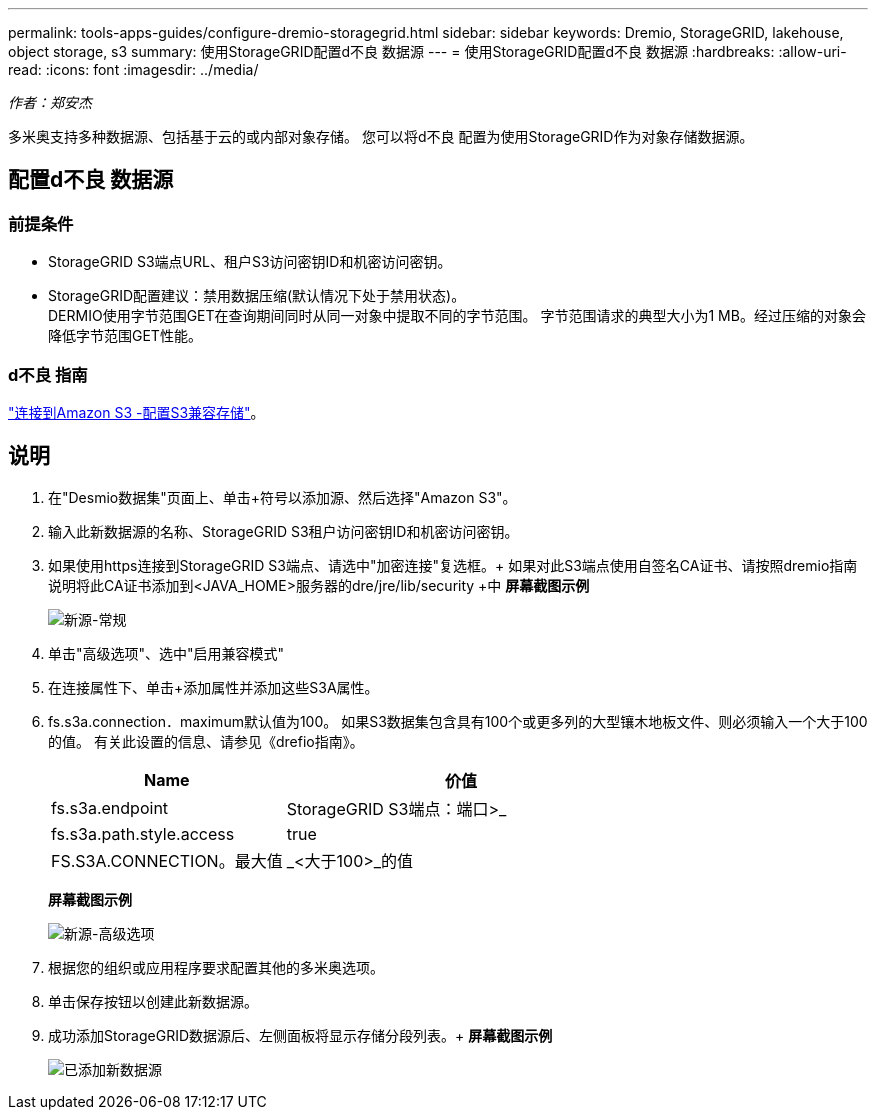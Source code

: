---
permalink: tools-apps-guides/configure-dremio-storagegrid.html 
sidebar: sidebar 
keywords: Dremio, StorageGRID, lakehouse, object storage, s3 
summary: 使用StorageGRID配置d不良 数据源 
---
= 使用StorageGRID配置d不良 数据源
:hardbreaks:
:allow-uri-read: 
:icons: font
:imagesdir: ../media/


[role="lead"]
_作者：郑安杰_

多米奥支持多种数据源、包括基于云的或内部对象存储。  您可以将d不良 配置为使用StorageGRID作为对象存储数据源。



== 配置d不良 数据源



=== 前提条件

* StorageGRID S3端点URL、租户S3访问密钥ID和机密访问密钥。
* StorageGRID配置建议：禁用数据压缩(默认情况下处于禁用状态)。  +
DERMIO使用字节范围GET在查询期间同时从同一对象中提取不同的字节范围。  字节范围请求的典型大小为1 MB。经过压缩的对象会降低字节范围GET性能。




=== d不良 指南

https://docs.dremio.com/current/sonar/data-sources/object/s3/["连接到Amazon S3 -配置S3兼容存储"^]。



== 说明

. 在"Desmio数据集"页面上、单击+符号以添加源、然后选择"Amazon S3"。
. 输入此新数据源的名称、StorageGRID S3租户访问密钥ID和机密访问密钥。
. 如果使用https连接到StorageGRID S3端点、请选中"加密连接"复选框。+
如果对此S3端点使用自签名CA证书、请按照dremio指南说明将此CA证书添加到<JAVA_HOME>服务器的dre/jre/lib/security +中
*屏幕截图示例*
+
image:dremio/dremio-add-source-general.png["新源-常规"]

. 单击"高级选项"、选中"启用兼容模式"
. 在连接属性下、单击+添加属性并添加这些S3A属性。
. fs.s3a.connection．maximum默认值为100。  如果S3数据集包含具有100个或更多列的大型镶木地板文件、则必须输入一个大于100的值。  有关此设置的信息、请参见《drefio指南》。
+
[cols="2a,3a"]
|===
| Name | 价值 


 a| 
fs.s3a.endpoint
 a| 
StorageGRID S3端点：端口>_



 a| 
fs.s3a.path.style.access
 a| 
true



 a| 
FS.S3A.CONNECTION。最大值
 a| 
_<大于100>_的值

|===
+
*屏幕截图示例*

+
image:dremio/dremio-add-source-advanced.png["新源-高级选项"]

. 根据您的组织或应用程序要求配置其他的多米奥选项。
. 单击保存按钮以创建此新数据源。
. 成功添加StorageGRID数据源后、左侧面板将显示存储分段列表。+
*屏幕截图示例*
+
image:dremio/dremio-source-added.png["已添加新数据源"]



